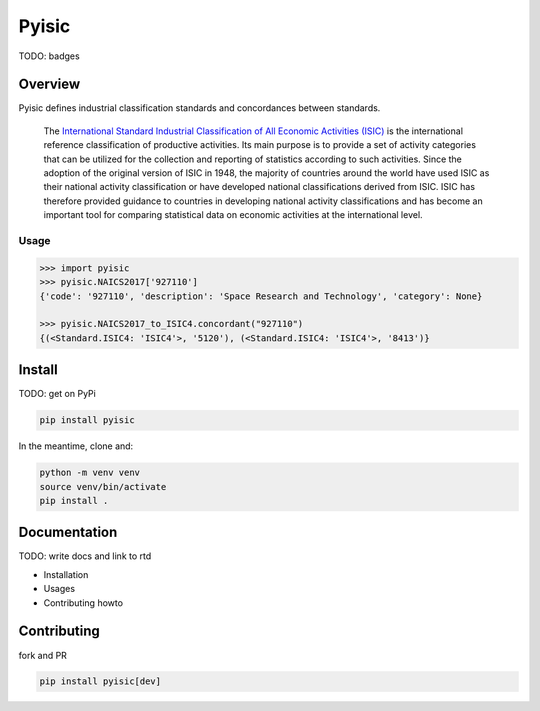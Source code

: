 ******
Pyisic
******
TODO: badges


Overview
########
Pyisic defines industrial classification standards and concordances between standards.

.. pull-quote::
    The `International Standard Industrial Classification of All Economic Activities (ISIC) <https://unstats.un.org/unsd/classifications/Econ/ISIC.cshtml>`_ is the international reference classification of productive activities. Its main purpose is to provide a set of activity categories that can be utilized for the collection and reporting of statistics according to such activities. Since the adoption of the original version of ISIC in 1948, the majority of countries around the world have used ISIC as their national activity classification or have developed national classifications derived from ISIC. ISIC has therefore provided guidance to countries in developing national activity classifications and has become an important tool for comparing statistical data on economic activities at the international level.

Usage
+++++

.. code-block:: python

    >>> import pyisic
    >>> pyisic.NAICS2017['927110']
    {'code': '927110', 'description': 'Space Research and Technology', 'category': None}

    >>> pyisic.NAICS2017_to_ISIC4.concordant("927110")
    {(<Standard.ISIC4: 'ISIC4'>, '5120'), (<Standard.ISIC4: 'ISIC4'>, '8413')}

Install
#######

TODO: get on PyPi

.. code-block:: bash

    pip install pyisic

In the meantime, clone and:

.. code-block:: bash

    python -m venv venv
    source venv/bin/activate
    pip install .

Documentation
#############

TODO: write docs and link to rtd

* Installation
* Usages
* Contributing howto

Contributing
############

fork and PR

.. code-block:: bash

    pip install pyisic[dev]
